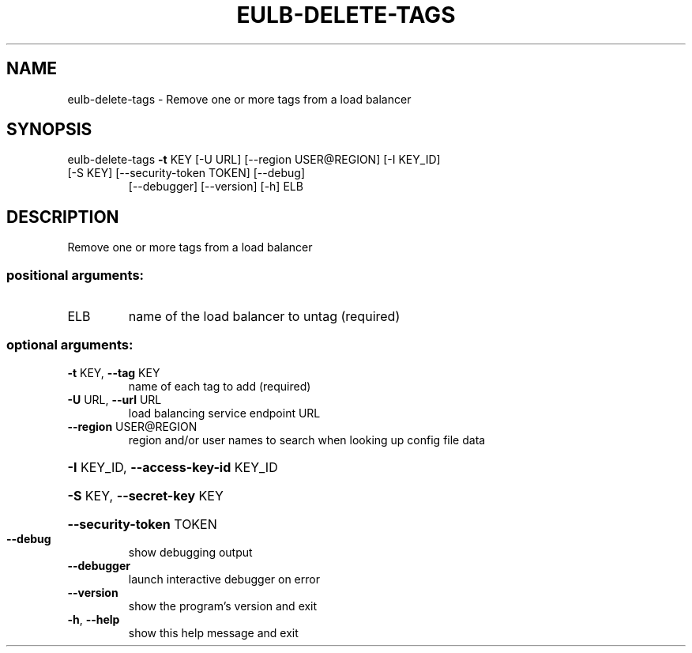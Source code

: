 .\" DO NOT MODIFY THIS FILE!  It was generated by help2man 1.47.3.
.TH EULB-DELETE-TAGS "1" "December 2016" "euca2ools 3.4" "User Commands"
.SH NAME
eulb-delete-tags \- Remove one or more tags from a load balancer
.SH SYNOPSIS
eulb\-delete\-tags \fB\-t\fR KEY [\-U URL] [\-\-region USER@REGION] [\-I KEY_ID]
.TP
[\-S KEY] [\-\-security\-token TOKEN] [\-\-debug]
[\-\-debugger] [\-\-version] [\-h]
ELB
.SH DESCRIPTION
Remove one or more tags from a load balancer
.SS "positional arguments:"
.TP
ELB
name of the load balancer to untag (required)
.SS "optional arguments:"
.TP
\fB\-t\fR KEY, \fB\-\-tag\fR KEY
name of each tag to add (required)
.TP
\fB\-U\fR URL, \fB\-\-url\fR URL
load balancing service endpoint URL
.TP
\fB\-\-region\fR USER@REGION
region and/or user names to search when looking up
config file data
.HP
\fB\-I\fR KEY_ID, \fB\-\-access\-key\-id\fR KEY_ID
.HP
\fB\-S\fR KEY, \fB\-\-secret\-key\fR KEY
.HP
\fB\-\-security\-token\fR TOKEN
.TP
\fB\-\-debug\fR
show debugging output
.TP
\fB\-\-debugger\fR
launch interactive debugger on error
.TP
\fB\-\-version\fR
show the program's version and exit
.TP
\fB\-h\fR, \fB\-\-help\fR
show this help message and exit

